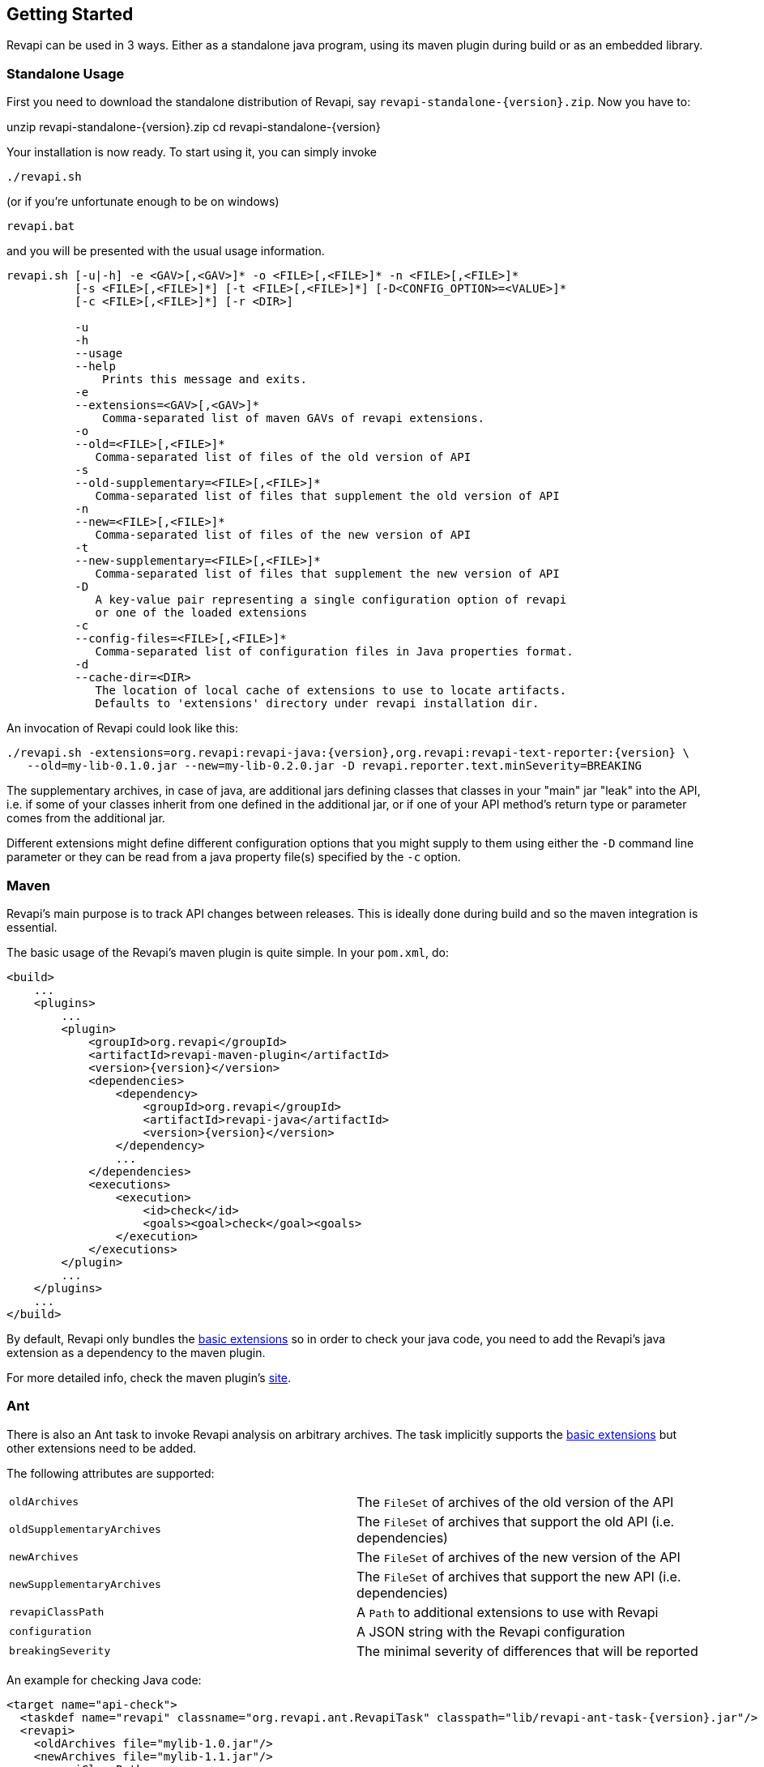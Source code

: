 == Getting Started

Revapi can be used in 3 ways. Either as a standalone java program, using its maven plugin during build or as an embedded
library.

=== Standalone Usage

First you need to download the standalone distribution of Revapi, say `revapi-standalone-{version}.zip`. Now you have to:

====
unzip revapi-standalone-{version}.zip
cd revapi-standalone-{version}
====

Your installation is now ready. To start using it, you can simply invoke

----
./revapi.sh
----

(or if you're unfortunate enough to be on windows)

----
revapi.bat
----

and you will be presented with the usual usage information.

----
revapi.sh [-u|-h] -e <GAV>[,<GAV>]* -o <FILE>[,<FILE>]* -n <FILE>[,<FILE>]*
          [-s <FILE>[,<FILE>]*] [-t <FILE>[,<FILE>]*] [-D<CONFIG_OPTION>=<VALUE>]*
          [-c <FILE>[,<FILE>]*] [-r <DIR>]

          -u
          -h
          --usage
          --help
              Prints this message and exits.
          -e
          --extensions=<GAV>[,<GAV>]*
              Comma-separated list of maven GAVs of revapi extensions.
          -o
          --old=<FILE>[,<FILE>]*
             Comma-separated list of files of the old version of API
          -s
          --old-supplementary=<FILE>[,<FILE>]*
             Comma-separated list of files that supplement the old version of API
          -n
          --new=<FILE>[,<FILE>]*
             Comma-separated list of files of the new version of API
          -t
          --new-supplementary=<FILE>[,<FILE>]*
             Comma-separated list of files that supplement the new version of API
          -D
             A key-value pair representing a single configuration option of revapi
             or one of the loaded extensions
          -c
          --config-files=<FILE>[,<FILE>]*
             Comma-separated list of configuration files in Java properties format.
          -d
          --cache-dir=<DIR>
             The location of local cache of extensions to use to locate artifacts.
             Defaults to 'extensions' directory under revapi installation dir.
----

An invocation of Revapi could look like this:

----
./revapi.sh -extensions=org.revapi:revapi-java:{version},org.revapi:revapi-text-reporter:{version} \
   --old=my-lib-0.1.0.jar --new=my-lib-0.2.0.jar -D revapi.reporter.text.minSeverity=BREAKING
----

The supplementary archives, in case of java, are additional jars defining classes that classes in your "main" jar "leak"
into the API, i.e. if some of your classes inherit from one defined in the additional jar, or if one of your API
method's return type or parameter comes from the additional jar.

Different extensions might define different configuration options that you might supply to them using either the `-D`
command line parameter or they can be read from a java property file(s) specified by the `-c` option.

=== Maven

Revapi's main purpose is to track API changes between releases. This is ideally done during build and so the maven
integration is essential.

The basic usage of the Revapi's maven plugin is quite simple. In your `pom.xml`, do:

[source,xml]
----
<build>
    ...
    <plugins>
        ...
        <plugin>
            <groupId>org.revapi</groupId>
            <artifactId>revapi-maven-plugin</artifactId>
            <version>{version}</version>
            <dependencies>
                <dependency>
                    <groupId>org.revapi</groupId>
                    <artifactId>revapi-java</artifactId>
                    <version>{version}</version>
                </dependency>
                ...
            </dependencies>
            <executions>
                <execution>
                    <id>check</id>
                    <goals><goal>check</goal><goals>
                </execution>
            </executions>
        </plugin>
        ...
    </plugins>
    ...
</build>
----

By default, Revapi only bundles the <<extension-basic.adoc#, basic extensions>> so in order to check your java code,
you need to add the Revapi's java extension as a dependency to the maven plugin.

For more detailed info, check the maven plugin's link:../generated/revapi-maven-plugin/plugin-info.html[site].

=== Ant

There is also an Ant task to invoke Revapi analysis on arbitrary archives.
The task implicitly supports the <<extension-basic.adoc#, basic extensions>>
but other extensions need to be added.

The following attributes are supported:

|====
|`oldArchives`|The `FileSet` of archives of the old version of the API
|`oldSupplementaryArchives`|The `FileSet` of archives that support the old API (i.e. dependencies)
|`newArchives`|The `FileSet` of archives of the new version of the API
|`newSupplementaryArchives`|The `FileSet` of archives that support the new API (i.e. dependencies)
|`revapiClassPath`|A `Path` to additional extensions to use with Revapi
|`configuration`|A JSON string with the Revapi configuration
|`breakingSeverity`|The minimal severity of differences that will be reported
|====

An example for checking Java code:

[source,xml]
----
<target name="api-check">
  <taskdef name="revapi" classname="org.revapi.ant.RevapiTask" classpath="lib/revapi-ant-task-{version}.jar"/>
  <revapi>
    <oldArchives file="mylib-1.0.jar"/>
    <newArchives file="mylib-1.1.jar"/>
    <revapiClassPath>
      <pathelement location="lib/revapi-java-{version}-uber.jar"/>
    </revapiClassPath>
  </revapi>
</target>
----

Notice the use of the "uber" jar for the java extension. The uber jar of
the java extension contains its dependencies (excluding the revapi API
itself which is considered provided).

=== Embedding

[source,java]
----
Revapi revapi = Revapi.builder().withAllExtensionsFromThreadContextClassLoader().build();

AnalysisContext analysisContext = AnalysisContext.builder()
    .withOldAPI(API.of(...))
    .withNewAPI(API.of(...))
    .withConfigurationFromJSON("json").build();

revapi.analyze(analysisContext);
----

For more details, see link:../generated/index.html[javadoc].
